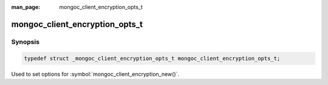 :man_page: mongoc_client_encryption_opts_t

mongoc_client_encryption_opts_t
===============================

Synopsis
--------

.. code-block:: c

   typedef struct _mongoc_client_encryption_opts_t mongoc_client_encryption_opts_t;

Used to set options for :symbol:`mongoc_client_encryption_new()`.

.. only:: html

  Functions
  ---------

  .. toctree::
    :titlesonly:
    :maxdepth: 1

    mongoc_client_encryption_opts_new
    mongoc_client_encryption_opts_destroy
    mongoc_client_encryption_opts_set_keyvault_client
    mongoc_client_encryption_opts_set_keyvault_namespace
    mongoc_client_encryption_opts_set_kms_providers

.. seealso::

  | :symbol:`mongoc_client_encryption_new()`

